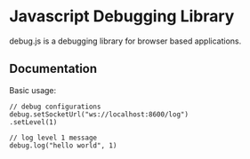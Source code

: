 
* Javascript Debugging Library
  debug.js is a debugging library for browser based applications.

** Documentation
   Basic usage:
   : // debug configurations
   : debug.setSocketUrl("ws://localhost:8600/log")
   : .setLevel(1)
       
   : // log level 1 message
   : debug.log("hello world", 1)
